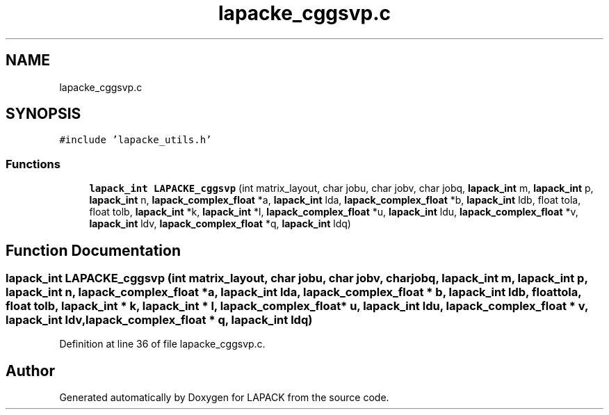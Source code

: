 .TH "lapacke_cggsvp.c" 3 "Tue Nov 14 2017" "Version 3.8.0" "LAPACK" \" -*- nroff -*-
.ad l
.nh
.SH NAME
lapacke_cggsvp.c
.SH SYNOPSIS
.br
.PP
\fC#include 'lapacke_utils\&.h'\fP
.br

.SS "Functions"

.in +1c
.ti -1c
.RI "\fBlapack_int\fP \fBLAPACKE_cggsvp\fP (int matrix_layout, char jobu, char jobv, char jobq, \fBlapack_int\fP m, \fBlapack_int\fP p, \fBlapack_int\fP n, \fBlapack_complex_float\fP *a, \fBlapack_int\fP lda, \fBlapack_complex_float\fP *b, \fBlapack_int\fP ldb, float tola, float tolb, \fBlapack_int\fP *k, \fBlapack_int\fP *l, \fBlapack_complex_float\fP *u, \fBlapack_int\fP ldu, \fBlapack_complex_float\fP *v, \fBlapack_int\fP ldv, \fBlapack_complex_float\fP *q, \fBlapack_int\fP ldq)"
.br
.in -1c
.SH "Function Documentation"
.PP 
.SS "\fBlapack_int\fP LAPACKE_cggsvp (int matrix_layout, char jobu, char jobv, char jobq, \fBlapack_int\fP m, \fBlapack_int\fP p, \fBlapack_int\fP n, \fBlapack_complex_float\fP * a, \fBlapack_int\fP lda, \fBlapack_complex_float\fP * b, \fBlapack_int\fP ldb, float tola, float tolb, \fBlapack_int\fP * k, \fBlapack_int\fP * l, \fBlapack_complex_float\fP * u, \fBlapack_int\fP ldu, \fBlapack_complex_float\fP * v, \fBlapack_int\fP ldv, \fBlapack_complex_float\fP * q, \fBlapack_int\fP ldq)"

.PP
Definition at line 36 of file lapacke_cggsvp\&.c\&.
.SH "Author"
.PP 
Generated automatically by Doxygen for LAPACK from the source code\&.
